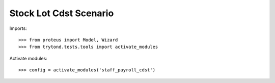 .. This file is part of trytond-stock-lot-cdst.
   Licensed under the GNU General Public License v3 or later (GPLv3+).
   The COPYRIGHT file at the top level of this repository contains the
   full copyright notices and license terms.
   SPDX-License-Identifier: GPL-3.0-or-later

=======================
Stock Lot Cdst Scenario
=======================

Imports::

    >>> from proteus import Model, Wizard
    >>> from trytond.tests.tools import activate_modules

Activate modules::

    >>> config = activate_modules('staff_payroll_cdst')
